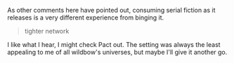 :PROPERTIES:
:Author: Brassica_Rex
:Score: 1
:DateUnix: 1621981033.0
:DateShort: 2021-May-26
:END:

As other comments here have pointed out, consuming serial fiction as it releases is a very different experience from binging it.

#+BEGIN_QUOTE
  tighter network
#+END_QUOTE

I like what I hear, I might check Pact out. The setting was always the least appealing to me of all wildbow's universes, but maybe I'll give it another go.